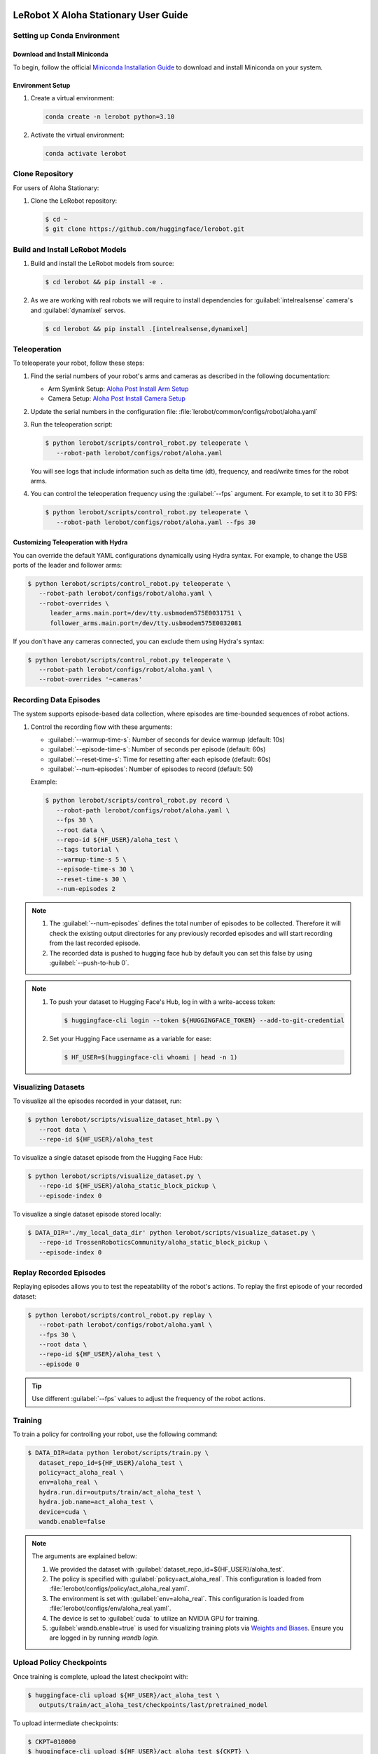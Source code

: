 =====================================
LeRobot X Aloha Stationary User Guide
=====================================


Setting up Conda Environment
============================

Download and Install Miniconda
------------------------------

To begin, follow the official `Miniconda Installation Guide <https://docs.anaconda.com/miniconda/miniconda-install/>`_ 
to download and install Miniconda on your system.

Environment Setup
-----------------

#. Create a virtual environment:

   .. code-block:: bash

      conda create -n lerobot python=3.10

#. Activate the virtual environment:

   .. code-block:: bash

      conda activate lerobot

Clone Repository
================

For users of Aloha Stationary:

#. Clone the LeRobot repository:

   .. code-block:: bash

      $ cd ~
      $ git clone https://github.com/huggingface/lerobot.git

Build and Install LeRobot Models
================================

#. Build and install the LeRobot models from source:

   .. code-block:: bash

      $ cd lerobot && pip install -e .

#. As we are working with real robots we will require to install dependencies for :guilabel:`intelrealsense` camera's and :guilabel:`dynamixel` servos.

   .. code-block:: bash

      $ cd lerobot && pip install .[intelrealsense,dynamixel]

Teleoperation
=============

To teleoperate your robot, follow these steps:

#. Find the serial numbers of your robot's arms and cameras as described in the following documentation:

   - Arm Symlink Setup: `Aloha Post Install Arm Setup <https://docs.trossenrobotics.com/aloha_docs/getting_started/stationary/software_setup.html#arm-symlink-setup>`_
   - Camera Setup: `Aloha Post Install Camera Setup <https://docs.trossenrobotics.com/aloha_docs/getting_started/stationary/software_setup.html#camera-setup>`_

#. Update the serial numbers in the configuration file: :file:`lerobot/common/configs/robot/aloha.yaml`

#. Run the teleoperation script:

   .. code-block:: bash

      $ python lerobot/scripts/control_robot.py teleoperate \
         --robot-path lerobot/configs/robot/aloha.yaml

   You will see logs that include information such as delta time (dt), frequency, and read/write times for the robot arms.

#. You can control the teleoperation frequency using the :guilabel:`--fps` argument. For example, to set it to 30 FPS:

   .. code-block:: bash

      $ python lerobot/scripts/control_robot.py teleoperate \
         --robot-path lerobot/configs/robot/aloha.yaml --fps 30

Customizing Teleoperation with Hydra
-------------------------------------

You can override the default YAML configurations dynamically using Hydra syntax.
For example, to change the USB ports of the leader and follower arms:

.. code-block:: bash

   $ python lerobot/scripts/control_robot.py teleoperate \
      --robot-path lerobot/configs/robot/aloha.yaml \
      --robot-overrides \
         leader_arms.main.port=/dev/tty.usbmodem575E0031751 \
         follower_arms.main.port=/dev/tty.usbmodem575E0032081


If you don't have any cameras connected, you can exclude them using Hydra's syntax:

.. code-block:: bash

   $ python lerobot/scripts/control_robot.py teleoperate \
      --robot-path lerobot/configs/robot/aloha.yaml \
      --robot-overrides '~cameras'

Recording Data Episodes
=======================

The system supports episode-based data collection, where episodes are time-bounded sequences of robot actions.

#. Control the recording flow with these arguments:

   - :guilabel:`--warmup-time-s`: Number of seconds for device warmup (default: 10s)
   - :guilabel:`--episode-time-s`: Number of seconds per episode (default: 60s)
   - :guilabel:`--reset-time-s`: Time for resetting after each episode (default: 60s)
   - :guilabel:`--num-episodes`: Number of episodes to record (default: 50)

   Example:

   .. code-block:: bash

      $ python lerobot/scripts/control_robot.py record \
         --robot-path lerobot/configs/robot/aloha.yaml \
         --fps 30 \
         --root data \
         --repo-id ${HF_USER}/aloha_test \
         --tags tutorial \
         --warmup-time-s 5 \
         --episode-time-s 30 \
         --reset-time-s 30 \
         --num-episodes 2

.. note::

   #. The :guilabel:`--num-episodes` defines the total number of episodes to be collected.
      Therefore it will check the existing output directories for any previously recorded episodes and will start recording from the last recorded episode.

   #. The recorded data is pushed to hugging face hub by default you can set this false by using :guilabel:`--push-to-hub 0`.

.. note::

   #. To push your dataset to Hugging Face's Hub, log in with a write-access token:

      .. code-block:: bash

         $ huggingface-cli login --token ${HUGGINGFACE_TOKEN} --add-to-git-credential

   #. Set your Hugging Face username as a variable for ease:

      .. code-block:: bash

         $ HF_USER=$(huggingface-cli whoami | head -n 1)

Visualizing Datasets
====================

.. video:: ../videos/visualize_dataset.mp4
   :width: 1280
   :height: 720

To visualize all the episodes recorded in your dataset, run:

.. code-block:: bash

   $ python lerobot/scripts/visualize_dataset_html.py \
      --root data \
      --repo-id ${HF_USER}/aloha_test

To visualize a single dataset episode from the Hugging Face Hub:

.. code-block:: bash

   $ python lerobot/scripts/visualize_dataset.py \
      --repo-id ${HF_USER}/aloha_static_block_pickup \
      --episode-index 0

To visualize a single dataset episode stored locally:

.. code-block:: bash

   $ DATA_DIR='./my_local_data_dir' python lerobot/scripts/visualize_dataset.py \
      --repo-id TrossenRoboticsCommunity/aloha_static_block_pickup \
      --episode-index 0

Replay Recorded Episodes
========================

Replaying episodes allows you to test the repeatability of the robot's actions.
To replay the first episode of your recorded dataset:

.. code-block:: bash

   $ python lerobot/scripts/control_robot.py replay \
      --robot-path lerobot/configs/robot/aloha.yaml \
      --fps 30 \
      --root data \
      --repo-id ${HF_USER}/aloha_test \
      --episode 0

.. tip::

   Use different :guilabel:`--fps` values to adjust the frequency of the robot actions.

Training
========

To train a policy for controlling your robot, use the following command:

.. code-block:: bash

   $ DATA_DIR=data python lerobot/scripts/train.py \
      dataset_repo_id=${HF_USER}/aloha_test \
      policy=act_aloha_real \
      env=aloha_real \
      hydra.run.dir=outputs/train/act_aloha_test \
      hydra.job.name=act_aloha_test \
      device=cuda \
      wandb.enable=false

.. note::

   The arguments are explained below:

   #. We provided the dataset with :guilabel:`dataset_repo_id=${HF_USER}/aloha_test`.
   #. The policy is specified with :guilabel:`policy=act_aloha_real`.
      This configuration is loaded from :file:`lerobot/configs/policy/act_aloha_real.yaml`.
   #. The environment is set with :guilabel:`env=aloha_real`.
      This configuration is loaded from :file:`lerobot/configs/env/aloha_real.yaml`.
   #. The device is set to :guilabel:`cuda` to utilize an NVIDIA GPU for training.
   #. :guilabel:`wandb.enable=true` is used for visualizing training plots via `Weights and Biases <https://docs.wandb.ai/quickstart>`_.
      Ensure you are logged in by running `wandb login`.


Upload Policy Checkpoints
=========================

Once training is complete, upload the latest checkpoint with:

.. code-block:: bash

   $ huggingface-cli upload ${HF_USER}/act_aloha_test \
      outputs/train/act_aloha_test/checkpoints/last/pretrained_model

To upload intermediate checkpoints:

.. code-block:: bash

   $ CKPT=010000
   $ huggingface-cli upload ${HF_USER}/act_aloha_test_${CKPT} \
      outputs/train/act_aloha_test/checkpoints/${CKPT}/pretrained_model

Google Colab for Training
===============================

If you would like to speed up the training process or do not have access to a powerful local machine, you can use the **Google Colab Notebook** that we have prepared for training LeRobot models on a cloud platform.
Colab provides free access to GPUs, which can significantly reduce training time.

To access and use the Colab notebook, follow these steps:

1. **Download or Open the Colab Notebook**: You can either download the Colab notebook to your local machine or open it directly in Google Colab for instant use.

   **Options**:
   
   - :download:`Download the Notebook <../files/LeRobot_Notebook.ipynb>`
   
   - .. raw:: html

      <a target="_blank" href="https://colab.research.google.com/github/TrossenRobotics/aloha_docs/blob/main/docs/files/LeRobot_Notebook.ipynb">
        <img src="https://colab.research.google.com/assets/colab-badge.svg" alt="Open In Colab"/>
      </a>

2. **GPU Setup**: Colab allows you to leverage powerful GPUs (e.g., T4, A100) to accelerate the training process.
   Ensure you have enabled GPU by navigating to **Runtime** > **Change runtime type** > **GPU**.

   If you're new to Google Colab or need more information on how it works, check out the `Google Colab FAQ <https://research.google.com/colaboratory/faq.html>`_ for answers to common questions.
   
3. **Install Dependencies**: The notebook will automatically install all necessary dependencies such as `pyrealsense2`, `dynamixel-sdk`, and other tools required for the LeRobot framework.
4. **Log in to Hugging Face**: Follow the instructions to log in with your Hugging Face token for seamless access to datasets and model uploads.
5. **Start Training**: The notebook is pre-configured with commands to start training with the Aloha policy and datasets.
6. **Monitor Progress**: Keep an eye on the first few training epochs to ensure everything runs smoothly.

For additional step-by-step instructions, check out our `instructional video <https://www.youtube.com/watch?v=KAdVobQZSBg>`_.

Benefits of Using Colab
-----------------------

- **GPU Acceleration**: Google Colab provides free access to NVIDIA GPUs, which can dramatically reduce the time needed for model training.
- **Cloud-Based**: You don’t need to rely on your local machine for heavy computation, and the training session can run in the background.
- **Seamless Integration**: The notebook is integrated with Hugging Face, allowing you to easily access datasets and upload trained models.
- **No Setup Hassle**: All the necessary dependencies and configurations are handled within the notebook, making the setup easy and quick.

Evaluation
==========

To control your robot with the trained policy and record evaluation episodes:

.. code-block:: bash

   $ python lerobot/scripts/control_robot.py record \
      --robot-path lerobot/configs/robot/aloha.yaml \
      --fps 30 \
      --root data \
      --repo-id ${HF_USER}/eval_aloha_test \
      --tags tutorial eval \
      --warmup-time-s 5 \
      --episode-time-s 30 \
      --reset-time-s 30 \
      --num-episodes 10 \
      -p outputs/train/act_aloha_test/checkpoints/last/pretrained_model

This command is similar to the one used for recording training datasets, with a couple of key changes:

#. The :guilabel:`-p` argument is now included, which specifies the path to your policy checkpoint (e.g., :guilabel:`-p outputs/train/eval_aloha_test/checkpoints/last/pretrained_model`).
   You can also refer to the model repository on Hugging Face if you have uploaded a model checkpoint there (e.g., :guilabel:`-p ${HF_USER}/act_aloha_test`).

#. The dataset name begins with :guilabel:`eval`, reflecting that you are running inference (e.g., :guilabel:`--repo-id ${HF_USER}/eval_aloha_test`).

You can visualize the evaluation dataset afterward using:

.. code-block:: bash

   $ python lerobot/scripts/visualize_dataset.py \
      --root data \
      --repo-id ${HF_USER}/eval_aloha_test

Trossen Robotics Community
==========================

Pretrained Models
-----------------

You can download pretrained models from the Trossen Robotics Community on Hugging Face and use them for evaluation purposes.
To run evaluation on the pretrained models, use the following command:

.. code-block:: bash

   $ python lerobot/scripts/control_robot.py record \
     --robot-path lerobot/configs/robot/aloha.yaml \
     --fps 30 \
     --root data \
     --repo-id ${HF_USER}/eval_aloha_test \
     --tags tutorial eval \
     --warmup-time-s 5 \
     --episode-time-s 30 \
     --reset-time-s 30 \
     --num-episodes 10 \
     -p ${HF_USER}/act_aloha_test

Datasets for Training and Augmentation
--------------------------------------

Datasets can also be downloaded from the Trossen Robotics Community on Hugging Face for further training or data augmentation.
These datasets can be used with your preferred network architectures.
Instructions for downloading and using these datasets can be found at the following link:

`Dataset Download and Upload Instructions <https://docs.trossenrobotics.com/aloha_docs/operation/hugging_face.html>`_

`Trossen Robotics Community <https://huggingface.co/TrossenRoboticsCommunity>`_



===============================
LeRobot X Aloha Solo User Guide
===============================

The process for using Aloha Solo is similar to Aloha Stationary. However, there are key differences in the configurations, policies, and environment settings that must be applied. This guide outlines the specific changes needed to set up and run Aloha Solo.

Key Differences Between Aloha Solo and Aloha Stationary
=======================================================

.. list-table::
   :widths: 20 40 40
   :header-rows: 1

   * - **Feature**
     - **Aloha Stationary**
     - **Aloha Solo**
   * - **Robot Configuration**
     - ``aloha_stationary.yaml``
     - ``aloha_solo.yaml``
   * - **Policy**
     - ``act_aloha_real``
     - ``act_aloha_solo_real``
   * - **Environment**
     - ``aloha_real``
     - ``aloha_solo_real``
   * - **Camera Support**
     - ``cam_high``, ``cam_low``, ``cam_left_wrist``, ``cam_right_wrist``
     - ``cam_high`` and either ``cam_left_wrist`` or ``cam_right_wrist``


Steps to Configure Aloha Solo
=============================

#. **Place the Required Files**:

   Ensure the following files are updated and placed in their appropriate folder locations:

    - **Robot Configuration**: Place ``aloha_solo.yaml`` in ``lerobot/configs/robot/``. 
      :download:`Download Robot Configuration <../files/aloha_solo.yaml>`

    - **Policy Configuration**: Place ``act_aloha_solo_real.yaml`` in ``lerobot/configs/policy/``. 
      :download:`Download Policy Configuration <../files/act_aloha_solo_real.yaml>`

    - **Environment Configuration**: Place ``aloha_solo_real.yaml`` in ``lerobot/configs/env/``. 
      :download:`Download Environment Configuration <../files/aloha_solo_real.yaml>`

#. **Camera Setup**:

   For Aloha Solo, ensure that only two cameras are configured:
   - ``cam_high``
   - Either ``cam_left_wrist`` or ``cam_right_wrist`` (depending on your setup).
   - 
#. **Update the Robot Configuration**:

   Replace the robot configuration file used in your setup with ``aloha_solo.yaml``. This file is located in the ``lerobot/configs/robot/`` directory.

   Example:

   .. code-block:: bash

      --robot-path lerobot/configs/robot/aloha_solo.yaml

#. **Adjust the Policy and Environment**:

   Update the policy and environment names in the commands you use:
     - **Policy**: ``act_aloha_solo_real``
     - **Environment**: ``aloha_solo_real``

   Example Training Command:

   .. code-block:: bash

      $ DATA_DIR=data python lerobot/scripts/train.py \
         dataset_repo_id=${HF_USER}/aloha_solo_dataset \
         policy=act_aloha_solo \
         env=aloha_solo \
         hydra.run.dir=outputs/train/act_aloha_solo \
         hydra.job.name=act_aloha_solo \
         device=cuda \
         wandb.enable=false

Example Command Updates for Aloha Solo
======================================

- **Teleoperation**:
  
  .. code-block:: bash

      $ python lerobot/scripts/control_robot.py teleoperate \
         --robot-path lerobot/configs/robot/aloha_solo.yaml

- **Recording Data**:
  
  .. code-block:: bash

      $ python lerobot/scripts/control_robot.py record \
         --robot-path lerobot/configs/robot/aloha_solo.yaml \
         --fps 30 \
         --root data \
         --repo-id ${HF_USER}/aloha_solo_dataset \
         --warmup-time-s 5 \
         --episode-time-s 30 \
         --reset-time-s 30 \
         --num-episodes 10

- **Training**:
  
  .. code-block:: bash

      $ DATA_DIR=data python lerobot/scripts/train.py \
         dataset_repo_id=${HF_USER}/aloha_solo_dataset \
         policy=act_aloha_solo \
         env=aloha_solo \
         hydra.run.dir=outputs/train/act_aloha_solo \
         hydra.job.name=act_aloha_solo \
         device=cuda \
         wandb.enable=false

===============
Troubleshooting
===============

.. warning::
   If you encounter issues, follow these troubleshooting steps:


Lag Observed in Follower Arms
=============================

If you notice lag in the follower arms, it's due to the safety settings, which are in place to prevent overshooting that could harm the robot.
These are designed to ensure safety for new users or when using untested policies.

Once you are comfortable with the kit and the trained policy, you can adjust or disable these safety settings by modifying the configuration.

Follow these steps:

#. Open the configuration file located at:

   ``lerobot/configs/robots/aloha.yaml``

#. Locate the following line in the configuration file:

   .. code-block:: yaml

      max_relative_target: 5  # Original value

#. Change the value of `max_relative_target` from `5` to `null` to disable the safety limit:

   .. code-block:: yaml
      :emphasize-lines: 5

      # /!\ FOR SAFETY, READ THIS /!\
      # `max_relative_target` limits the magnitude of the relative positional target vector for safety purposes.
      # The default setting is 5 degrees for Aloha robot motors.
      # Modify this value to null to remove the limit once you feel confident with the robot.
      max_relative_target: null  # Updated value

.. important::

   We recommend starting by teleoperating the grippers (commenting out the rest of the motors in the YAML file).
   Gradually enable additional motors until you can control both arms safely.

OpenCV Installation Issues (Linux)
==================================

   If you encounter OpenCV installation issues, uninstall it via :guilabel:`pip` and reinstall using Conda:

   .. code-block:: bash

      $ pip uninstall opencv-python
      $ conda install -c conda-forge opencv=4.10.0

FFmpeg Encoding Error (:guilabel:`unknown encoder libsvtav1`)
=============================================================

   Install FFmpeg with :guilabel:`libsvtav1` support via Conda-Forge or Homebrew:

   .. code-block:: bash

      $ conda install -c conda-forge ffmpeg

   Or:

   .. code-block:: bash

      $ brew install ffmpeg

Arrow Keys Not Working During Data Recording (Linux)
====================================================

   Ensure that the :guilabel:`$DISPLAY` environment variable is set correctly.

Frequency drops during evaluation
=================================

   This happens on low-performance systems due to their inability to handle multi-threaded I/O operations.
   Checkout the following version for a smoother operation.
   Changes will be integrated soon in the newer version of the repository.
   `Low Frequency Fix <https://github.com/Interbotix/lerobot/pull/3>`_

Compute Dataset Statistic Failure
=================================

   It is noticed that on low-performance systems the compute statistic fails due to high batch size and number of workers.
   Checkout the following version with lower batch size and number of workers.
   `Compute Statistic Fix <https://github.com/Interbotix/lerobot/pull/4>`_

Checkout LeRobot Documentation for further help and details
===========================================================

   `LeRobot Github <https://github.com/huggingface/lerobot>`_
